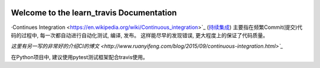 .. image:: https://travis-ci.org/MacHu-GWU/learn_travis-project.svg?branch=master

Welcome to the learn_travis Documentation
=========================================
·Continues Integration <https://en.wikipedia.org/wiki/Continuous_integration>`_ (`持续集成 <http://baike.baidu.com/view/5253255.htm>`_) 主要指在频繁Commit(提交)代码的过程中, 每一次都自动进行自动化测试, 编译, 发布。 这样能尽早的发现错误, 更大程度上的保证了代码质量。

`这里有另一写的非常好的介绍CI的博文 <http://www.ruanyifeng.com/blog/2015/09/continuous-integration.html>`_`

在Python项目中, 建议使用pytest测试框架配合travis使用。